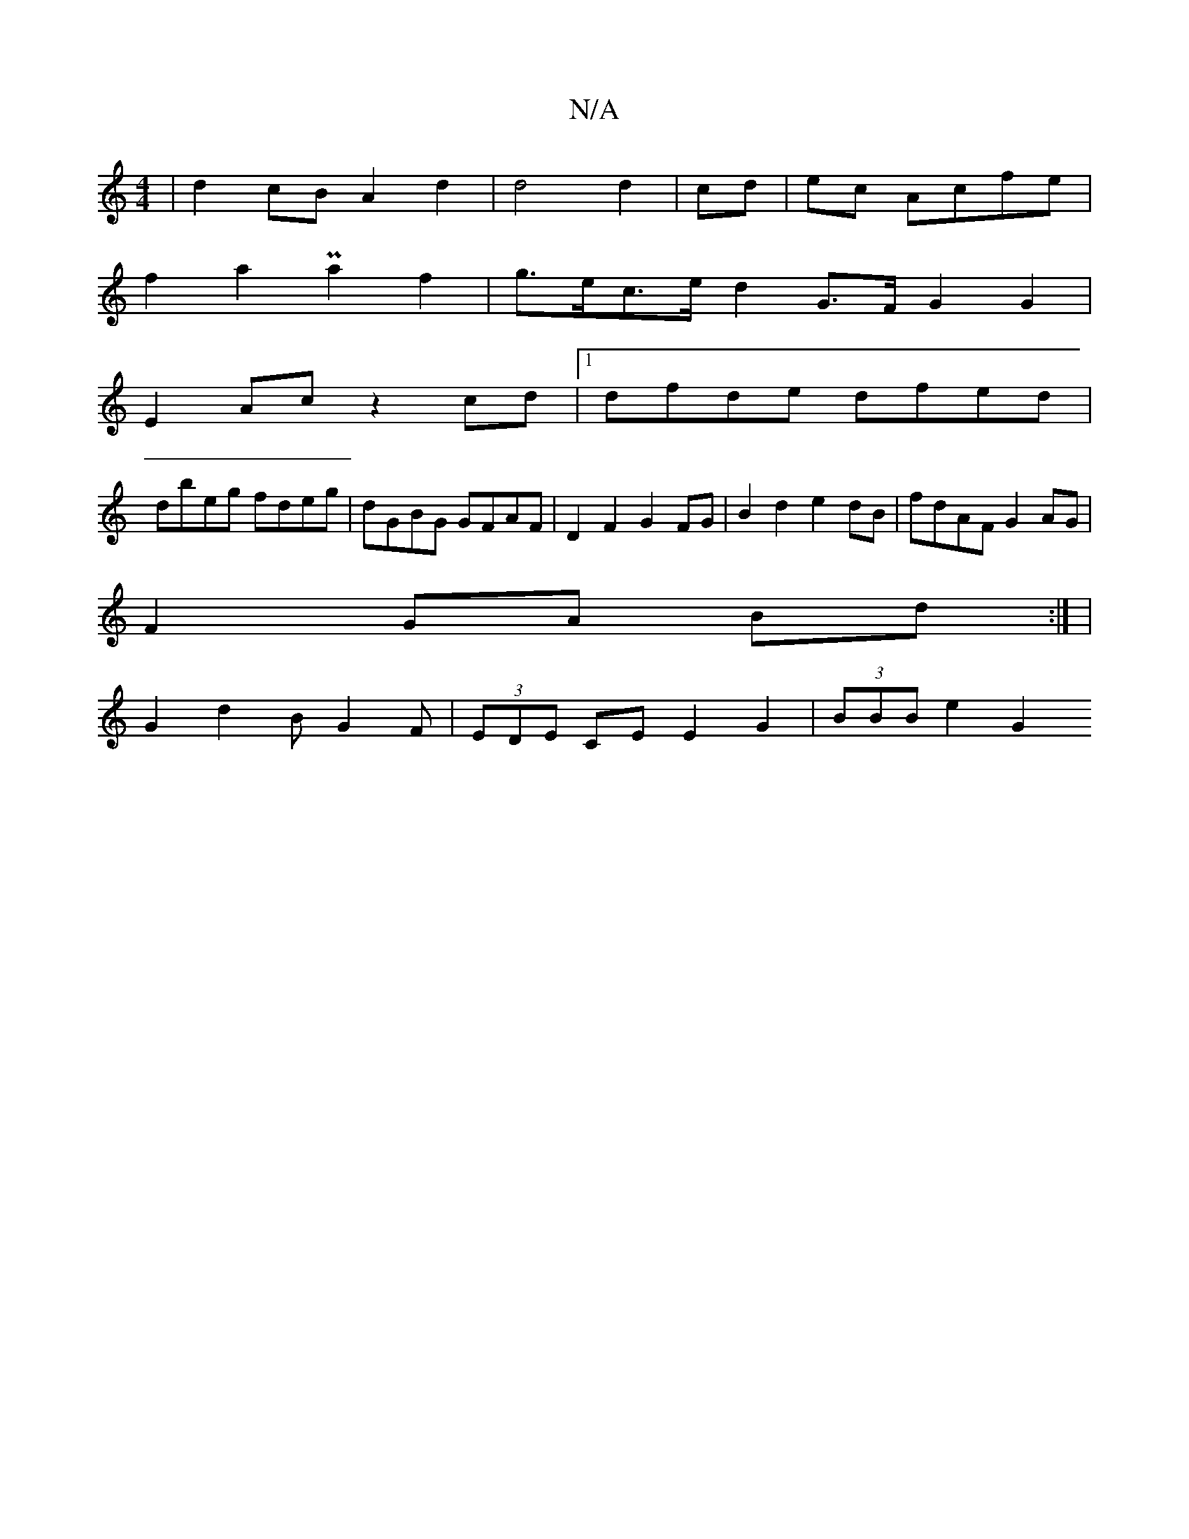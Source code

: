 X:1
T:N/A
M:4/4
R:N/A
K:Cmajor
|d2 cB A2d2|d4 d2|cd|ec Acfe |
f2 a2 Pa2 f2 | g>ec>e d2 G>F G2 G2 |
E2 Ac z2 cd|1 dfde dfed|
dbeg fdeg| dGBG GFAF|D2 F2 G2FG|B2 d2 e2dB|fdAF G2AG|
F2GA Bd:| |
G2 d2 BG2F |(3EDE CE E2 G2 | (3BBB e2 G2 